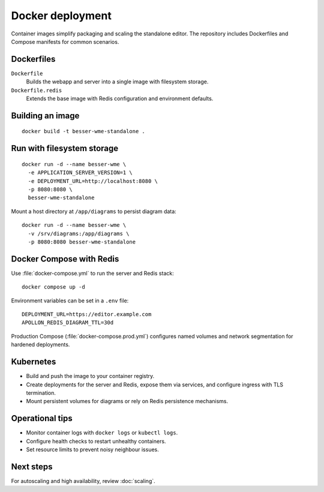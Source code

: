 Docker deployment
=================

Container images simplify packaging and scaling the standalone editor. The
repository includes Dockerfiles and Compose manifests for common scenarios.

Dockerfiles
-----------

``Dockerfile``
    Builds the webapp and server into a single image with filesystem storage.
``Dockerfile.redis``
    Extends the base image with Redis configuration and environment defaults.

Building an image
-----------------

::

  docker build -t besser-wme-standalone .

Run with filesystem storage
---------------------------

::

  docker run -d --name besser-wme \
    -e APPLICATION_SERVER_VERSION=1 \
    -e DEPLOYMENT_URL=http://localhost:8080 \
    -p 8080:8080 \
    besser-wme-standalone

Mount a host directory at ``/app/diagrams`` to persist diagram data::

  docker run -d --name besser-wme \
    -v /srv/diagrams:/app/diagrams \
    -p 8080:8080 besser-wme-standalone

Docker Compose with Redis
-------------------------

Use :file:`docker-compose.yml` to run the server and Redis stack::

  docker compose up -d

Environment variables can be set in a ``.env`` file::

  DEPLOYMENT_URL=https://editor.example.com
  APOLLON_REDIS_DIAGRAM_TTL=30d

Production Compose (:file:`docker-compose.prod.yml`) configures named volumes and
network segmentation for hardened deployments.

Kubernetes
----------

* Build and push the image to your container registry.
* Create deployments for the server and Redis, expose them via services, and
  configure ingress with TLS termination.
* Mount persistent volumes for diagrams or rely on Redis persistence mechanisms.

Operational tips
----------------

* Monitor container logs with ``docker logs`` or ``kubectl logs``.
* Configure health checks to restart unhealthy containers.
* Set resource limits to prevent noisy neighbour issues.

Next steps
----------

For autoscaling and high availability, review :doc:`scaling`.

